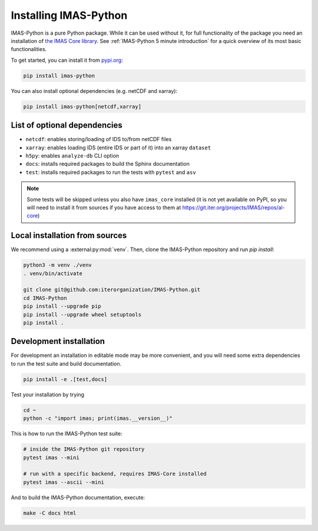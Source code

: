 .. _`Installing IMAS-Python`:

Installing IMAS-Python
======================

IMAS-Python is a pure Python package. While it can be used without it, for full functionality
of the package you need an installation of `the IMAS Core library <https://imas.iter.org/>`_.
See :ref:`IMAS-Python 5 minute introduction` for a quick overview of its most basic functionalities.

To get started, you can install it from `pypi.org <https://pypi.org/project/imas-python>`_:

.. code-block:: bash

    pip install imas-python

You can also install optional dependencies (e.g. netCDF and xarray):

.. code-block:: bash

    pip install imas-python[netcdf,xarray]


List of optional dependencies
-----------------------------

- ``netcdf``: enables storing/loading of IDS to/from netCDF files
- ``xarray``: enables loading IDS (entire IDS or part of it) into an xarray ``dataset``
- ``h5py``: enables ``analyze-db`` CLI option 
- ``docs``: installs required packages to build the Sphinx documentation
- ``test``: installs required packages to run the tests with ``pytest`` and ``asv``

.. note::

    Some tests will be skipped unless you also have ``imas_core`` installed
    (it is not yet available on PyPI, so you will need to install it from sources
    if you have access to them at https://git.iter.org/projects/IMAS/repos/al-core) 


Local installation from sources
-------------------------------

We recommend using a :external:py:mod:`venv`. Then, clone the IMAS-Python repository
and run `pip install`:

.. code-block:: bash

    python3 -m venv ./venv
    . venv/bin/activate
    
    git clone git@github.com:iterorganization/IMAS-Python.git
    cd IMAS-Python
    pip install --upgrade pip
    pip install --upgrade wheel setuptools
    pip install .


Development installation
------------------------

For development an installation in editable mode may be more convenient, and you
will need some extra dependencies to run the test suite and build documentation.

.. code-block:: bash

    pip install -e .[test,docs]

Test your installation by trying

.. code-block:: bash

    cd ~
    python -c "import imas; print(imas.__version__)"

This is how to run the IMAS-Python test suite:

.. code-block:: bash

    # inside the IMAS-Python git repository
    pytest imas --mini

    # run with a specific backend, requires IMAS-Core installed
    pytest imas --ascii --mini

And to build the IMAS-Python documentation, execute:

.. code-block:: bash

    make -C docs html


